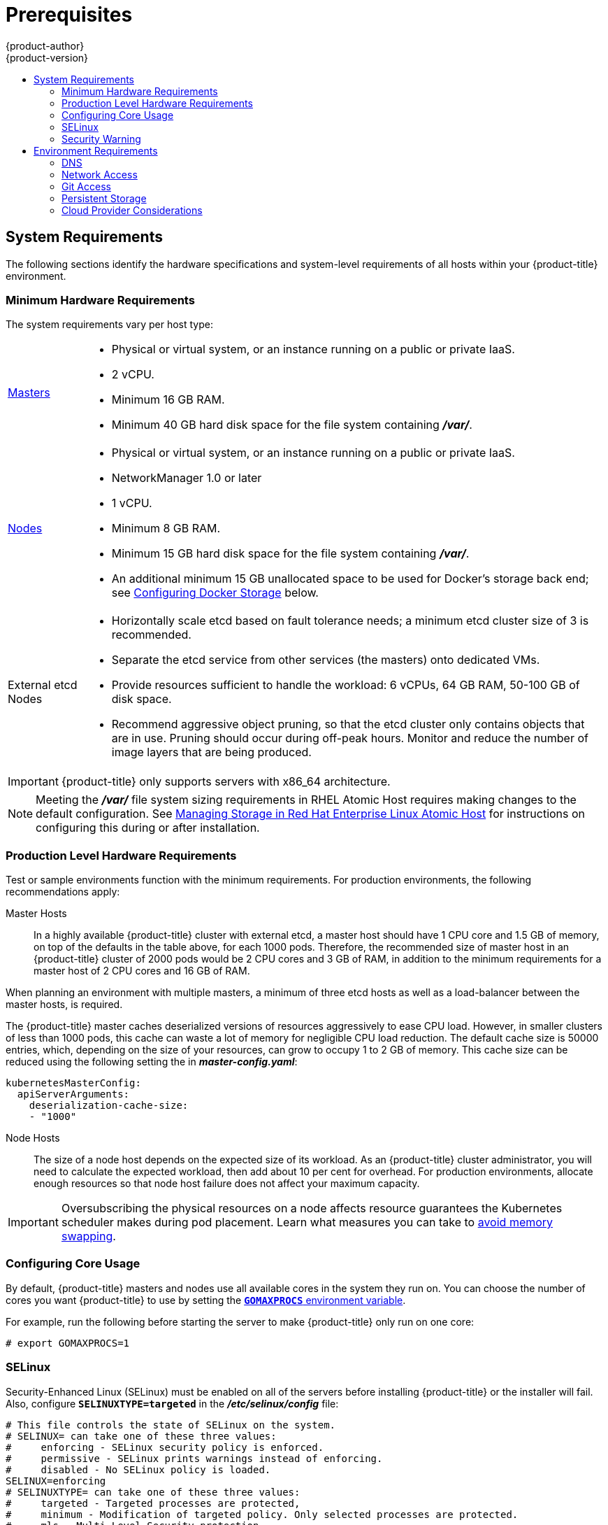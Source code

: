 [[install-config-install-prerequisites]]
= Prerequisites
{product-author}
{product-version}
:data-uri:
:icons:
:experimental:
:toc: macro
:toc-title:
:prewrap!:

toc::[]

ifdef::atomic-registry[]
[NOTE]
====
While {product-title} is based on OpenShift, some of these topics are irrelevant
to an {product-title} deployment. The following is provided for reference.
====
endif::[]

[[system-requirements]]
== System Requirements

The following sections identify the hardware specifications and system-level
requirements of all hosts within your {product-title} environment.

ifdef::openshift-enterprise[]
[[red-hat-subscription]]
=== Red Hat Subscriptions
You must have an active {product-title} subscription on your Red Hat
account to proceed. If you do not, contact your sales representative for more
information.

[IMPORTANT]
====
{product-title} 3.3 requires Docker 1.10.
====
endif::[]

[[hardware]]
=== Minimum Hardware Requirements

The system requirements vary per host type:

[cols="1,7"]
|===

|xref:../../architecture/infrastructure_components/kubernetes_infrastructure.adoc#master[Masters]
a|- Physical or virtual system, or an instance running on a public or private IaaS.
ifdef::openshift-origin[]
- Base OS: Fedora 21, CentOS 7.1, or RHEL 7.1 or later with "Minimal"
installation option, or RHEL Atomic Host 7.2.6 or later.
endif::[]
ifdef::openshift-enterprise[]
- Base OS: RHEL 7.1 or later with "Minimal" installation option, or RHEL Atomic
Host 7.2.6 or later.
endif::[]
- 2 vCPU.
- Minimum 16 GB RAM.
- Minimum 40 GB hard disk space for the file system containing *_/var/_*.

|xref:../../architecture/infrastructure_components/kubernetes_infrastructure.adoc#node[Nodes]
a| * Physical or virtual system, or an instance running on a public or private IaaS.
ifdef::openshift-origin[]
* Base OS: Fedora 21, CentOS 7.1, or RHEL 7.1 or later with "Minimal"
installation option, or RHEL Atomic Host 7.2.6 or later.
endif::[]
ifdef::openshift-enterprise[]
* Base OS: RHEL 7.1 or later with "Minimal" installation option, or RHEL Atomic
Host 7.2.6 or later.
endif::[]
* NetworkManager 1.0 or later
* 1 vCPU.
* Minimum 8 GB RAM.
* Minimum 15 GB hard disk space for the file system containing *_/var/_*.
* An additional minimum 15 GB unallocated space to be used for Docker's storage
back end; see xref:configuring-docker-storage[Configuring Docker Storage]
below.

|External etcd Nodes
a| * Horizontally scale etcd based on fault tolerance needs; a minimum etcd cluster size of 3 is recommended. 
* Separate the etcd service from other services (the masters) onto dedicated VMs.
* Provide resources sufficient to handle the workload: 6 vCPUs, 64 GB RAM, 50-100 GB of disk space.
* Recommend aggressive object pruning, so that the etcd cluster only contains objects that are in use. Pruning should occur during off-peak hours. Monitor and reduce the number of image layers that are being produced. 

|===

[IMPORTANT]
====
{product-title} only supports servers with x86_64 architecture.
====

[NOTE]
====
Meeting the *_/var/_* file system sizing requirements in RHEL Atomic Host
requires making changes to the default configuration. See
https://access.redhat.com/documentation/en/red-hat-enterprise-linux-atomic-host/version-7/getting-started-with-containers/#managing_storage_in_red_hat_enterprise_linux_atomic_host[Managing
Storage in Red Hat Enterprise Linux Atomic Host] for instructions on configuring
this during or after installation.
====

=== Production Level Hardware Requirements

Test or sample environments function with the minimum requirements. For
production environments, the following recommendations apply:

Master Hosts::
In a highly available {product-title} cluster with external etcd, a master host
should have 1 CPU core and 1.5 GB of memory, on top of the defaults in the table
above, for each 1000 pods. Therefore, the recommended size of master host in an
{product-title} cluster of 2000 pods would be 2 CPU cores and 3 GB of RAM, in
addition to the minimum requirements for a master host of 2 CPU cores and 16 GB
of RAM.

When planning an environment with multiple masters, a minimum of three etcd
hosts as well as a load-balancer between the master hosts, is required.

The {product-title} master caches deserialized versions of resources
aggressively to ease CPU load. However, in smaller clusters of less than 1000
pods, this cache can waste a lot of memory for negligible CPU load reduction.
The default cache size is 50000 entries, which, depending on the size of your
resources, can grow to occupy 1 to 2 GB of memory.  This cache size can be
reduced using the following setting the in *_master-config.yaml_*:

----
kubernetesMasterConfig:
  apiServerArguments:
    deserialization-cache-size:
    - "1000"
----

Node Hosts::
The size of a node host depends on the expected size of its workload. As an
{product-title} cluster administrator, you will need to calculate the expected
workload, then add about 10 per cent for overhead. For production environments,
allocate enough resources so that node host failure does not affect your maximum
capacity.

[IMPORTANT]
====
Oversubscribing the physical resources on a node affects resource guarantees the
Kubernetes scheduler makes during pod placement. Learn what measures you can
take to xref:../../admin_guide/overcommit.adoc#disabling-swap-memory[avoid memory swapping].
====

[[configuring-core-usage]]
=== Configuring Core Usage

By default, {product-title} masters and nodes use all available cores in the
system they run on. You can choose the number of cores you want {product-title}
to use by setting the https://golang.org/pkg/runtime/[`*GOMAXPROCS*` environment
variable].

For example, run the following before starting the server to make
{product-title} only run on one core:

====
----
# export GOMAXPROCS=1
----
====

ifdef::openshift-origin[]
Alternatively, if you plan to
xref:../../getting_started/administrators.adoc#running-in-a-docker-container[run
OpenShift in a Docker container], add `-e GOMAXPROCS=1` to the `docker run`
command when launching the server.
endif::[]

[[prereq-selinux]]
=== SELinux

Security-Enhanced Linux (SELinux) must be enabled on all of the servers before
installing {product-title} or the installer will fail. Also, configure
`*SELINUXTYPE=targeted*` in the *_/etc/selinux/config_* file:

----
# This file controls the state of SELinux on the system.
# SELINUX= can take one of these three values:
#     enforcing - SELinux security policy is enforced.
#     permissive - SELinux prints warnings instead of enforcing.
#     disabled - No SELinux policy is loaded.
SELINUX=enforcing
# SELINUXTYPE= can take one of these three values:
#     targeted - Targeted processes are protected,
#     minimum - Modification of targeted policy. Only selected processes are protected.
#     mls - Multi Level Security protection.
SELINUXTYPE=targeted
----

[[security-warning]]
=== Security Warning

{product-title} runs
xref:../../architecture/core_concepts/containers_and_images.adoc#containers[Docker
containers] on your hosts, and in some cases, such as build operations and the
registry service, it does so using privileged containers. Furthermore, those
containers access your host's Docker daemon and perform `docker build` and
`docker push` operations. As such, you should be aware of the inherent security
risks associated with performing `docker run` operations on arbitrary images as
they effectively have root access.

For more information, see these articles:

- http://opensource.com/business/14/7/docker-security-selinux
- https://docs.docker.com/articles/security/

To address these risks, {product-title} uses
xref:../../architecture/additional_concepts/authorization.adoc#security-context-constraints[security
context constraints] that control the actions that pods can perform and what it
has the ability to access.

[[envirornment-requirements]]
== Environment Requirements

The following section defines the requirements of the environment containing
your {product-title} configuration. This includes networking considerations
and access to external services, such as a Git repository access, storage, and
cloud infrastructure providers.

[[prereq-dns]]
=== DNS

{product-title} requires a fully functional DNS server in the environment. This
is ideally a separate host running DNS software and can provide name resolution
to hosts and containers running on the platform.

[IMPORTANT]
Adding entries into the *_/etc/hosts_* file on each host is not enough. This
file is not copied into containers running on the platform.

Key components of {product-title} run themselves inside of containers and use
the following process for name resolution:

. By default, containers receive their DNS configuration
file (*_/etc/resolv.conf_*) from their host.

. {product-title} then inserts one DNS value into the pods
(above the node's nameserver values). That value is defined in the
*_/etc/origin/node/node-config.yaml_* file by the `*dnsIP*` parameter, which by
default is set to the address of the host node because the host is using
*dnsmasq*.

. If the `*dnsIP*` parameter is omitted from the *_node-config.yaml_*
file, then the value defaults to the kubernetes service IP, which is the first
nameserver in the pod's *_/etc/resolv.conf_* file.

As of {product-title}
ifdef::openshift-enterprise[]
3.2,
endif::[]
ifdef::openshift-origin[]
1.2,
endif::[]
*dnsmasq* is automatically configured on all masters and nodes. The pods use the
nodes as their DNS, and the nodes forward the requests. By default, *dnsmasq*
is configured on the nodes to listen on port 53, therefore the nodes cannot run
any other type of DNS application.

[NOTE]
====
Previously, in {product-title}
ifdef::openshift-enterprise[]
3.1,
endif::[]
ifdef::openshift-origin[]
1.1,
endif::[]
a DNS server could not be installed on a master node, because it ran its own
internal DNS server. Now, with master nodes using *dnsmasq*, SkyDNS is now
configured to listen on port 8053 so that *dnsmasq* can run on the masters. Note
that these DNS changes (*dnsmasq* configured on nodes and the SkyDNS port
change) only apply to new installations of {product-title} 3.2. Clusters
upgraded to {product-title}
ifdef::openshift-enterprise[]
3.2
endif::[]
ifdef::openshift-origin[]
1.2
endif::[]
from a previous version do not currently have these changes applied during the
upgrade process.
====

[NOTE]
====
*NetworkManager* is required on the nodes in order to populate *dnsmasq* with
the DNS IP addresses.
====

The following is an example set of DNS records for the xref:planning.adoc#single-master-multi-node[Single Master and Multiple Nodes] scenario:

----
master    A   10.64.33.100
node1     A   10.64.33.101
node2     A   10.64.33.102
----

If you do not have a properly functioning DNS environment, you could experience
failure with:

- Product installation via the reference Ansible-based scripts
- Deployment of the infrastructure containers (registry, routers)
- Access to the {product-title} web console, because it is not accessible via
IP address alone


[[dns-config-prereq]]
==== Configuring Hosts to Use DNS

Make sure each host in your environment is configured to resolve hostnames from
your DNS server. The configuration for hosts' DNS resolution depend on whether
DHCP is enabled. If DHCP is:

- Disabled, then configure your network interface to be static, and add DNS
nameservers to NetworkManager.

- Enabled, then the NetworkManager dispatch script automatically configures DNS
based on the DHCP configuration. Optionally, you can add a value to `*dnsIP*`
in the *_node-config.yaml_* file to prepend the pod's *_resolv.conf_* file. The
second nameserver is then defined by the host's first nameserver. By default,
this will be the IP address of the node host.
+
[NOTE]
====
For most configurations, do not set the `*openshift_dns_ip*` option during the
advanced installation of {product-title} (using Ansible), because this option
overrides the default IP address set by `*dnsIP*`.

Instead, allow the installer to configure each node to use *dnsmasq* and forward
requests to SkyDNS or the external DNS provider. If you do set the
`*openshift_dns_ip*` option, then it should be set either with a DNS IP that
queries SkyDNS first, or to the SkyDNS service or endpoint IP (the Kubernetes
service IP).
====

To properly check that hosts are correctly configured to resolved to your DNS
server:

. Check the contents of *_/etc/resolv.conf_*:
+
----
$ cat /etc/resolv.conf
# Generated by NetworkManager
search example.com
nameserver 10.64.33.1
# nameserver updated by /etc/NetworkManager/dispatcher.d/99-origin-dns.sh
----
+
In this example, 10.64.33.1 is the address of our DNS server.

. Test the DNS servers listed in *_/etc/resolv.conf_* are able to resolve to the addresses of all the masters and nodes in your {product-title} environment:
+
----
$ dig <node_hostname> @<IP_address> +short
----
+
For example:
+
----
$ dig master.example.com @10.64.33.1 +short
10.64.33.100
$ dig node1.example.com @10.64.33.1 +short
10.64.33.101
----

[[dns-config-prereq-disabling-dnsmasq]]
==== Disabling dnsmasq

If you want to disable *dnsmasq* (for example, if your *_/etc/resolv.conf_* is
managed by a configuration tool other than NetworkManager), then set
`openshift_use_dnsmasq` to *false* in the Ansible playbook.

However, certain containers do not properly move to the next nameserver when the
first issues *SERVFAIL*. Red Hat Enterprise Linux (RHEL)-based containers do not
suffer from this, but certain versions of *uclibc* and *musl* do.

[[wildcard-dns-prereq]]
==== Configuring a DNS Wildcard

Optionally, configure a wildcard for the router to use, so that you do not need
to update your DNS configuration when new routes are added.

A wildcard for a DNS zone must ultimately resolve to the IP address of the
{product-title} xref:../../architecture/core_concepts/routes.adoc#routers[router].

For example, create a wildcard DNS entry for *cloudapps* that has a low
time-to-live value (TTL) and points to the public IP address of the host where
the router will be deployed:

----
*.cloudapps.example.com. 300 IN  A 192.168.133.2
----

In almost all cases, when referencing VMs you must use host names, and the host
names that you use must match the output of the `hostname -f` command on each
node.

[WARNING]
====
In your *_/etc/resolv.conf_* file on each node host, ensure that the DNS server
that has the wildcard entry is not listed as a nameserver or that the wildcard
domain is not listed in the search list. Otherwise, containers managed by
{product-title} may fail to resolve host names properly.
====

[[prereq-network-access]]
=== Network Access

A shared network must exist between the master and node hosts. If you plan to
configure
xref:../../architecture/infrastructure_components/kubernetes_infrastructure.adoc#high-availability-masters[multiple
masters for high-availability] using the xref:advanced_install.adoc#install-config-install-advanced-install[advanced
installation method], you must also select an IP to be configured as your
xref:../../architecture/infrastructure_components/kubernetes_infrastructure.adoc#master-components[virtual
IP] (VIP) during the installation process. The IP that you select must be
routable between all of your nodes, and if you configure using a FQDN it should
resolve on all nodes.

[[prereq-networkmanager]]
==== NetworkManager

NetworkManager, a program for providing detection and configuration for systems
to automatically connect to the network, is required.

[[required-ports]]
==== Required Ports

The {product-title} installation automatically creates a set of internal
firewall rules on each host using `iptables`. However, if your network
configuration uses an external firewall, such as a hardware-based firewall, you
must ensure infrastructure components can communicate with each other through
specific ports that act as communication endpoints for certain processes or
services.

Ensure the following ports required by {product-title} are open on your network
and configured to allow access between hosts. Some ports are optional depending
on your configuration and usage.

.Node to Node
[cols='2,1,8']
|===
| *4789*
|UDP
|Required for SDN communication between pods on separate hosts.
|===

.Nodes to Master
[cols='2,1,8']
|===
| *53* or *8053*
|TCP/UDP
|Required for DNS resolution of cluster services (SkyDNS).
ifdef::openshift-origin[]
Installations prior to 1.2 or environments upgraded to 1.2 use port 53.
endif::[]
ifdef::openshift-enterprise[]
Installations prior to 3.2 or environments upgraded to 3.2 use port 53.
endif::[]
New installations will use 8053 by default so that *dnsmasq* may be configured.

| *4789*
|UDP
|Required for SDN communication between pods on separate hosts.

| *443* or *8443*
|TCP
|Required for node hosts to communicate to the master API, for the node hosts to
post back status, to receive tasks, and so on.
|===

.Master to Node
[cols='2,1,8']
|===
| *4789*
|UDP
|Required for SDN communication between pods on separate hosts.

| *10250*
|TCP
|The master proxies to node hosts via the Kubelet for `oc` commands.
|===

[NOTE]
====
In the following table,
*(L)* indicates the marked port is also used in _loopback mode_,
enabling the master to communicate with itself.

In a single-master cluster:

- Ports marked with *(L)* must be open.
- Ports not marked with *(L)* need not be open.

In a multiple-master cluster, all the listed ports must be open.
====

.Master to Master
[cols='2,1,8']
|===
| *53 (L)* or *8053* (L)
|TCP/UDP
|Required for DNS resolution of cluster services (SkyDNS).
ifdef::openshift-origin[]
Installations prior to 1.2 or environments upgraded to 1.2 use port 53.
endif::[]
ifdef::openshift-enterprise[]
Installations prior to 3.2 or environments upgraded to 3.2 use port 53.
endif::[]
New installations will use 8053 by default so that *dnsmasq* may be configured.

| *2049* (L)
|TCP/UDP
|Required when provisioning an NFS host as part of the installer.

| *2379*
|TCP
|Used for standalone etcd (clustered) to accept changes in state.

| *2380*
|TCP
|etcd requires this port be open between masters for leader election and peering
connections when using standalone etcd (clustered).

| *4001 (L)*
|TCP
|Used for embedded etcd (non-clustered) to accept changes in state.

| *4789 (L)*
|UDP
|Required for SDN communication between pods on separate hosts.

|===

.External to Load Balancer
[cols='2,1,8']
|===
| *9000*
|TCP
|If you choose the `*native*` HA method, optional to allow access to the HAProxy statistics page.

|===


.External to Master
[cols='2,1,8']
|===
| *443* or *8443*
|TCP
|Required for node hosts to communicate to the master API, for node hosts to
post back status, to receive tasks, and so on.
|===

.IaaS Deployments
[cols='2,1,8']
|===
| *22*
|TCP
| Required for SSH by the installer or system administrator.

| *53* or *8053*
|TCP/UDP
|Required for DNS resolution of cluster services (SkyDNS).
ifdef::openshift-origin[]
Installations prior to 1.2 or environments upgraded to 1.2 use port 53.
endif::[]
ifdef::openshift-enterprise[]
Installations prior to 3.2 or environments upgraded to 3.2 use port 53.
endif::[]
New installations will use 8053 by default so that *dnsmasq* may be configured.
Only required to be internally open on master hosts.

| *80* or *443*
|TCP
| For HTTP/HTTPS use for the router. Required to be externally open on node hosts, especially on nodes running the router.

| *1936*
|TCP
| For router statistics use. Required to be open when running the template
router to access statistics, and can be open externally or internally to
connections depending on if you want the statistics to be expressed publicly.

| *4001*
|TCP
| For embedded etcd (non-clustered) use. Only required to be internally open on
the master host. *4001* is for server-client connections.

| *2379* and *2380*
|TCP
| For standalone etcd use. Only required to be internally open on the master host.
*2379* is for server-client connections. *2380* is for server-server
connections, and is only required if you have clustered etcd.

| *4789*
|UDP
| For VxLAN use ({product-title} SDN). Required only internally on node hosts.

| *8443*
|TCP
| For use by the {product-title} web console, shared with the API server.

| *10250*
|TCP
| For use by the Kubelet. Required to be externally open on nodes.
|===

*Notes*

* In the above examples, port *4789* is used for User Datagram Protocol (UDP).
* When deployments are using the SDN, the pod network is accessed via a service proxy, unless it is accessing the registry from the same node the registry is deployed on.
* {product-title} internal DNS cannot be received over SDN. Depending on the detected values of `*openshift_facts*`, or if the `*openshift_ip*` and `*openshift_public_ip*` values are overridden, it will be the computed value of `*openshift_ip*`. For non-cloud deployments, this will default to the IP address associated with the default route on the master host. For cloud deployments, it will default to the IP address associated with the first internal interface as defined by the cloud metadata.
* The master host uses port *10250* to reach the nodes and does not go over SDN. It depends on the target host of the deployment and uses the computed values of `*openshift_hostname*` and `*openshift_public_hostname*`.

[[prereq-git]]
=== Git Access

You must have either Internet access and a GitHub account, or read and write
access to an internal, HTTP-based Git server.

[[prereq-persistent-storage]]
=== Persistent Storage

The Kubernetes
xref:../../architecture/additional_concepts/storage.adoc#architecture-additional-concepts-storage[persistent volume]
framework allows you to provision an {product-title} cluster with persistent storage
using networked storage available in your environment. This can be done after
completing the initial {product-title} installation depending on your application
needs, giving users a way to request those resources without having any
knowledge of the underlying infrastructure.

The xref:../../install_config/index.adoc#install-config-index[Installation and Configuration Guide]
provides instructions for cluster administrators on provisioning an {product-title}
cluster with persistent storage using
xref:../../install_config/persistent_storage/persistent_storage_nfs.adoc#install-config-persistent-storage-persistent-storage-nfs[NFS],
xref:../../install_config/persistent_storage/persistent_storage_glusterfs.adoc#install-config-persistent-storage-persistent-storage-glusterfs[GlusterFS],
xref:../../install_config/persistent_storage/persistent_storage_ceph_rbd.adoc#install-config-persistent-storage-persistent-storage-ceph-rbd[Ceph
RBD],
xref:../../install_config/persistent_storage/persistent_storage_cinder.adoc#install-config-persistent-storage-persistent-storage-cinder[OpenStack
Cinder],
xref:../../install_config/persistent_storage/persistent_storage_aws.adoc#install-config-persistent-storage-persistent-storage-aws[AWS Elastic Block Store (EBS)],
xref:../../install_config/persistent_storage/persistent_storage_gce.adoc#install-config-persistent-storage-persistent-storage-gce[GCE
Persistent Disks], and
xref:../../install_config/persistent_storage/persistent_storage_iscsi.adoc#install-config-persistent-storage-persistent-storage-iscsi[iSCSI].

[[prereq-cloud-provider-considerations]]
=== Cloud Provider Considerations

There are certain aspects to take into consideration if installing {product-title}
on a cloud provider.

==== Configuring a Security Group

When installing on AWS or OpenStack, ensure that you set up the appropriate
security groups. These are some ports that you should have in your security
groups, without which the installation will fail. You may need more depending on
the cluster configuration you want to install. For more information and to
adjust your security groups accordingly, see xref:required-ports[Required Ports]
for more information.

[cols="1,2"]
|===
|*All {product-title} Hosts*
a|- tcp/22 from host running the installer/Ansible

|*etcd Security Group*
a|- tcp/2379 from masters
- tcp/2380 from etcd hosts

|*Master Security Group*
a|- tcp/8443 from 0.0.0.0/0
ifdef::openshift-origin[]
- tcp/53 from all {product-title} hosts for environments installed prior to or upgraded to 1.2
- udp/53 from all {product-title} hosts for environments installed prior to or upgraded to 1.2
- tcp/8053 from all {product-title} hosts for new environments installed with 1.2
- udp/8053 from all {product-title} hosts for new environments installed with 1.2
endif::[]
ifdef::openshift-enterprise[]
- tcp/53 from all {product-title} hosts for environments installed prior to or upgraded to 3.2
- udp/53 from all {product-title} hosts for environments installed prior to or upgraded to 3.2
- tcp/8053 from all {product-title} hosts for new environments installed with 3.2
- udp/8053 from all {product-title} hosts for new environments installed with 3.2
endif::[]

|*Node Security Group*
a|- tcp/10250 from masters
- tcp/4789 from nodes

|*Infrastructure Nodes*
(ones that can host the {product-title} router)
a|- tcp/443 from 0.0.0.0/0
- tcp/80 from 0.0.0.0/0

|===

If configuring ELBs for load balancing the masters and/or routers, you also need
to configure Ingress and Egress security groups for the ELBs appropriately.

==== Overriding Detected IP Addresses and Host Names

Some deployments require that the user override the detected host names and IP
addresses for the hosts. To see the default values, run the `*openshift_facts*`
playbook:

====
----
# ansible-playbook playbooks/byo/openshift_facts.yml
----
====

Now, verify the detected common settings. If they are not what you expect them
to be, you can override them.

The
xref:../../install_config/install/advanced_install.adoc#configuring-ansible[Advanced
Installation] topic discusses the available Ansible variables in greater detail.

[cols="1,2",options="header"]
|===
|Variable |Usage

|`*hostname*`
a| - Should resolve to the internal IP from the instances themselves.
- `*openshift_hostname*` overrides.

|`*ip*`
a| - Should be the internal IP of the instance.
- `*openshift_ip*` will overrides.

|`*public_hostname*`
a| - Should resolve to the external IP from hosts outside of the cloud.
- Provider `*openshift_public_hostname*` overrides.

|`*public_ip*`
a| - Should be the externally accessible IP associated with the instance.
- `*openshift_public_ip*` overrides.

|`*use_openshift_sdn*`
a| - Should be true unless the cloud is GCE.
- `*openshift_use_openshift_sdn*` overrides.

|===

[WARNING]
====
If `*openshift_hostname*` is set to a value other than the metadata-provided
`*private-dns-name*` value, the native cloud integration for those providers
will no longer work.
====

In AWS, situations that require overriding the variables include:

[cols="1,2"options="header"]
|===
|Variable |Usage

|`*hostname*`
a|The user is installing in a VPC that is not configured for both `*DNS hostnames*` and `*DNS resolution*`.

|`*ip*`
a|Possibly if they have multiple network interfaces configured and they want to
use one other than the default. You must first set
`*openshift_node_set_node_ip*` to `True`. Otherwise, the SDN would attempt to
use the `*hostname*` setting or try to resolve the host name for the IP.

|`*public_hostname*`
a| - A master instance where the VPC subnet is not configured for `*Auto-assign
Public IP*`. For external access to this master, you need to have an ELB or
other load balancer configured that would provide the external access needed, or
you need to connect over a VPN connection to the internal name of the host.
- A master instance where metadata is disabled.
- This value is not actually used by the nodes.

|`*public_ip*`
a| - A master instance where the VPC subnet is not configured for `*Auto-assign Public IP*`.
- A master instance where metadata is disabled.
- This value is not actually used by the nodes.

|===

If setting `*openshift_hostname*` to something other than the metadata-provided
`*private-dns-name*` value, the native cloud integration for those providers
will no longer work.

For EC2 hosts in particular, they must be deployed in a VPC that has both
`*DNS host names*` and `*DNS resolution*` enabled, and `*openshift_hostname*`
should not be overridden.

==== Post-Installation Configuration for Cloud Providers

Following the installation process, you can configure {product-title} for
xref:../../install_config/configuring_aws.adoc#install-config-configuring-aws[AWS],
xref:../../install_config/configuring_openstack.adoc#install-config-configuring-openstack[OpenStack], or
xref:../../install_config/configuring_gce.adoc#install-config-configuring-gce[GCE].
